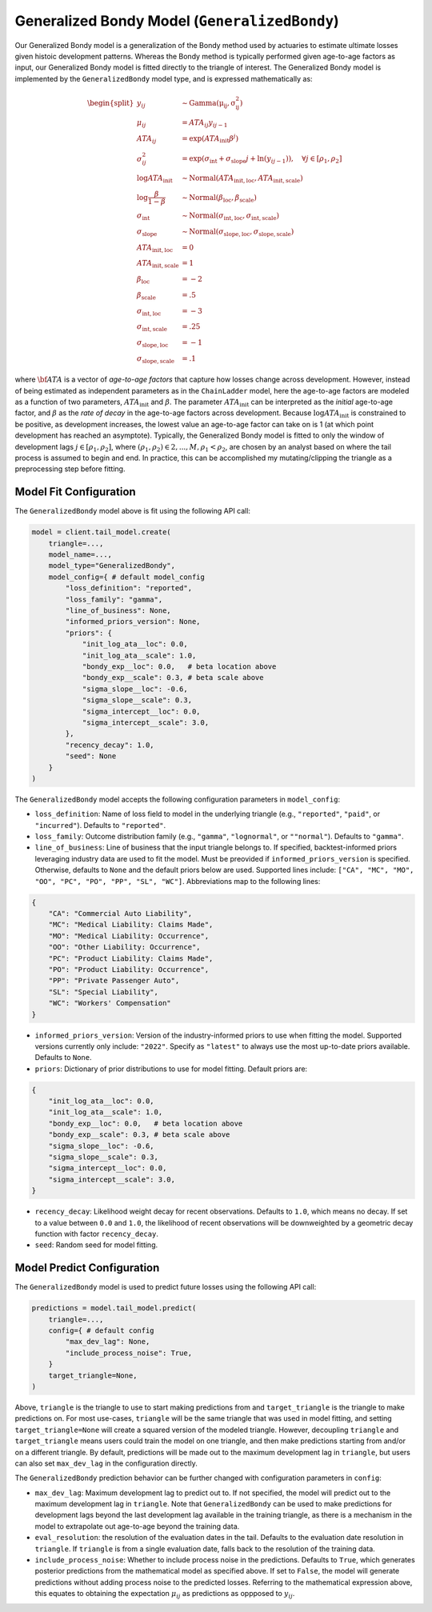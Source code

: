 Generalized Bondy Model (``GeneralizedBondy``)
----------------------------------------------

Our Generalized Bondy model is a generalization of the Bondy method used by actuaries to
estimate ultimate losses given histoic development patterns. Whereas the Bondy method is
typically performed given age-to-age factors as input, our Generalized Bondy model is fitted
directly to the triangle of interest. The Generalized Bondy model is implemented by the
``GeneralizedBondy`` model type, and is expressed mathematically as:

.. math::

    \begin{align}
        \begin{split}
            y_{ij} &\sim \mathrm{Gamma(\mu_{ij}, \sigma_{ij}^2)}\\
            \mu_{ij} &= ATA_{ij} y_{ij - 1}\\
            ATA_{ij} &= \exp( ATA_{\text{init}} \beta^{j} )\\
            \sigma_{ij}^2 &= \exp(\sigma_{\text{int}} + \sigma_{\text{slope}} j + \ln(y_{ij-1})), \quad{\forall j \in [\rho_1, \rho_2]}\\
            \log ATA_{\text{init}} &\sim \mathrm{Normal}(ATA_{\text{init}, \text{loc}}, ATA_{\text{init}, \text{scale}})\\
            \log \frac{\beta}{1 - \beta} &\sim \mathrm{Normal}(\beta_{\text{loc}}, \beta_{\text{scale}})\\
            \sigma_{\text{int}} &\sim \mathrm{Normal}(\sigma_{\text{int}, \text{loc}}, \sigma_{\text{int}, \text{scale}})\\
            \sigma_{\text{slope}} &\sim \mathrm{Normal}(\sigma_{\text{slope}, \text{loc}}, \sigma_{\text{slope}, \text{scale}})\\
            ATA_{\text{init}, \text{loc}} &= 0\\
            ATA_{\text{init}, \text{scale}} &= 1\\
            \beta_{\text{loc}} &= -2\\
            \beta_{\text{scale}} &= .5\\
            \sigma_{\text{int}, \text{loc}} &= -3\\
            \sigma_{\text{int}, \text{scale}} &= .25\\
            \sigma_{\text{slope}, \text{loc}} &= -1\\
            \sigma_{\text{slope}, \text{scale}} &= .1
        \end{split}
    \end{align}

where :math:`\bf{ATA}` is a vector of *age-to-age factors* that capture how losses change across
development. However, instead of being estimated as independent parameters as in the ``ChainLadder``
model, here the age-to-age factors are modeled as a function of two parameters, 
:math:`ATA_{\text{init}}` and :math:`\beta`. The parameter :math:`ATA_{\text{init}}` can be 
interpreted as the *initial* age-to-age factor, and :math:`\beta` as the *rate of decay* in the 
age-to-age factors across development. Because :math:`\log ATA_{\text{init}}` is constrained to be 
positive, as development increases, the lowest value an age-to-age factor can take on is 1 
(at which point development has reached an asymptote). Typically, the Generalized 
Bondy model is fitted to only the window of development lags :math:`j \in [\rho_1, \rho_2]`, 
where :math:`(\rho_1, \rho_2) \in {2,...,M}, \rho_1 < \rho_2`, are chosen by an analyst based 
on where the tail process is assumed to begin and end. In practice, this can be accomplished my 
mutating/clipping the triangle as a preprocessing step before fitting.

Model Fit Configuration
^^^^^^^^^^^^^^^^^^^^^^^^

The ``GeneralizedBondy`` model above is fit using the following API call:

.. code-block:: python

    model = client.tail_model.create(
        triangle=...,
        model_name=...,
        model_type="GeneralizedBondy",
        model_config={ # default model_config
            "loss_definition": "reported",
            "loss_family": "gamma",
            "line_of_business": None,
            "informed_priors_version": None,
            "priors": {
                "init_log_ata__loc": 0.0,
                "init_log_ata__scale": 1.0,
                "bondy_exp__loc": 0.0,   # beta location above
                "bondy_exp__scale": 0.3, # beta scale above
                "sigma_slope__loc": -0.6,
                "sigma_slope__scale": 0.3,
                "sigma_intercept__loc": 0.0,
                "sigma_intercept__scale": 3.0,
            },
            "recency_decay": 1.0,
            "seed": None
        }
    )

The ``GeneralizedBondy`` model accepts the following configuration parameters in ``model_config``:

- ``loss_definition``: Name of loss field to model in the underlying triangle (e.g., ``"reported"``, ``"paid"``, or ``"incurred"``). Defaults to ``"reported"``.
- ``loss_family``: Outcome distribution family (e.g., ``"gamma"``, ``"lognormal"``, or ``""normal"``). Defaults to ``"gamma"``.
- ``line_of_business``: Line of business that the input triangle belongs to. If specified, backtest-informed priors leveraging industry data are used to fit the model. Must be preovided if ``informed_priors_version`` is specified. Otherwise, defaults to ``None`` and the default priors below are used. Supported lines include: ``["CA", "MC", "MO", "OO", "PC", "PO", "PP", "SL", "WC"]``. Abbreviations map to the following lines: 

.. code-block:: python

    {
        "CA": "Commercial Auto Liability",
        "MC": "Medical Liability: Claims Made",
        "MO": "Medical Liability: Occurrence",
        "OO": "Other Liability: Occurrence",
        "PC": "Product Liability: Claims Made",
        "PO": "Product Liability: Occurrence",
        "PP": "Private Passenger Auto",
        "SL": "Special Liability",
        "WC": "Workers' Compensation"
    }

- ``informed_priors_version``: Version of the industry-informed priors to use when fitting the model. Supported versions currently only include: ``"2022"``. Specify as ``"latest"`` to always use the most up-to-date priors available. Defaults to ``None``.
- ``priors``: Dictionary of prior distributions to use for model fitting. Default priors are: 

.. code-block:: python

    {
        "init_log_ata__loc": 0.0,
        "init_log_ata__scale": 1.0,
        "bondy_exp__loc": 0.0,   # beta location above
        "bondy_exp__scale": 0.3, # beta scale above
        "sigma_slope__loc": -0.6,
        "sigma_slope__scale": 0.3,
        "sigma_intercept__loc": 0.0,
        "sigma_intercept__scale": 3.0,
    }

- ``recency_decay``: Likelihood weight decay for recent observations. Defaults to ``1.0``, which means no decay. If set to a value between ``0.0`` and ``1.0``, the likelihood of recent observations will be downweighted by a geometric decay function with factor ``recency_decay``.
- ``seed``: Random seed for model fitting.

Model Predict Configuration
^^^^^^^^^^^^^^^^^^^^^^^^^^^^

The ``GeneralizedBondy`` model is used to predict future losses using the following API call:

.. code-block:: python

    predictions = model.tail_model.predict(
        triangle=...,
        config={ # default config
            "max_dev_lag": None,
            "include_process_noise": True,
        }
        target_triangle=None,
    )

Above, ``triangle`` is the triangle to use to start making predictions from and ``target_triangle`` is the triangle to make predictions on. For most use-cases, ``triangle`` will be the same triangle that was used in model fitting, and setting ``target_triangle=None`` will create a squared version of the modeled triangle. However, decoupling ``triangle`` and ``target_triangle`` means users could train the model on one triangle, and then make predictions starting from and/or on a different triangle. By default, predictions will be made out to the maximum development lag in ``triangle``, but users can also set ``max_dev_lag`` in the configuration directly. 

The ``GeneralizedBondy`` prediction behavior can be further changed with configuration parameters in ``config``:

- ``max_dev_lag``: Maximum development lag to predict out to. If not specified, the model will predict out to the maximum development lag in ``triangle``. Note that ``GeneralizedBondy`` can be used to make predictions for development lags beyond the last development lag available in the training triangle, as there is a mechanism in the model to extrapolate out age-to-age beyond the training data.
- ``eval_resolution``: the resolution of the evaluation dates in the tail. Defaults to the evaluation date resolution in ``triangle``. If ``triangle`` is from a single evaluation date, falls back to the resolution of the training data.
- ``include_process_noise``: Whether to include process noise in the predictions. Defaults to ``True``, which generates posterior predictions from the mathematical model as specified above. If set to ``False``, the model will generate predictions without adding process noise to the predicted losses. Referring to the mathematical expression above, this equates to obtaining the expectation :math:`\mu_{ij}` as predictions as oppposed to :math:`y_{ij}`.

